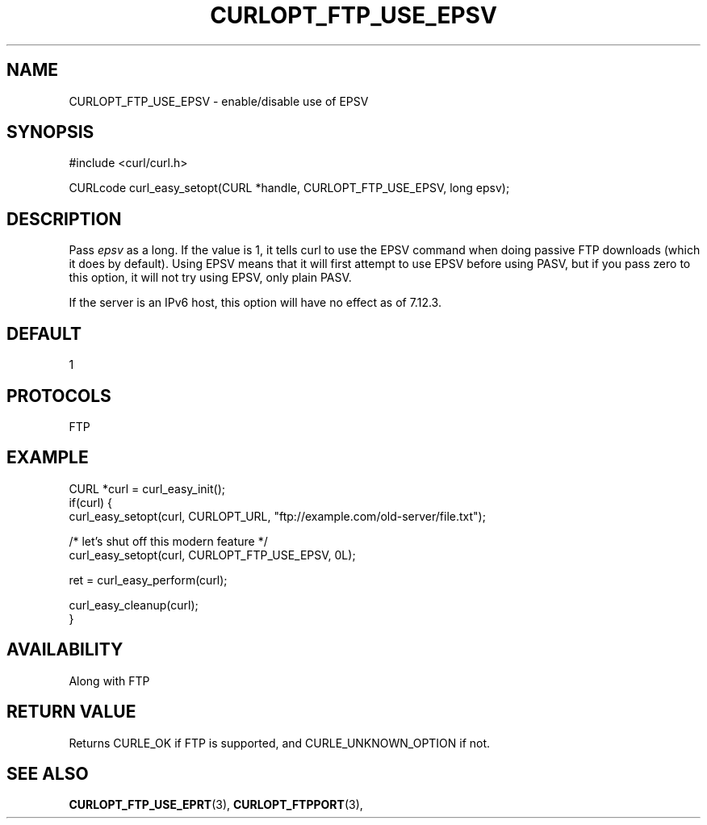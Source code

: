 .\" **************************************************************************
.\" *                                  _   _ ____  _
.\" *  Project                     ___| | | |  _ \| |
.\" *                             / __| | | | |_) | |
.\" *                            | (__| |_| |  _ <| |___
.\" *                             \___|\___/|_| \_\_____|
.\" *
.\" * Copyright (C) 1998 - 2014, 2017, Daniel Stenberg, <daniel@haxx.se>, et al.
.\" *
.\" * This software is licensed as described in the file COPYING, which
.\" * you should have received as part of this distribution. The terms
.\" * are also available at https://curl.haxx.se/docs/copyright.html.
.\" *
.\" * You may opt to use, copy, modify, merge, publish, distribute and/or sell
.\" * copies of the Software, and permit persons to whom the Software is
.\" * furnished to do so, under the terms of the COPYING file.
.\" *
.\" * This software is distributed on an "AS IS" basis, WITHOUT WARRANTY OF ANY
.\" * KIND, either express or implied.
.\" *
.\" **************************************************************************
.\"
.TH CURLOPT_FTP_USE_EPSV 3 "May 05, 2017" "libcurl 7.56.1" "curl_easy_setopt options"

.SH NAME
CURLOPT_FTP_USE_EPSV \- enable/disable use of EPSV
.SH SYNOPSIS
#include <curl/curl.h>

CURLcode curl_easy_setopt(CURL *handle, CURLOPT_FTP_USE_EPSV, long epsv);
.SH DESCRIPTION
Pass \fIepsv\fP as a long. If the value is 1, it tells curl to use the EPSV
command when doing passive FTP downloads (which it does by default). Using
EPSV means that it will first attempt to use EPSV before using PASV, but if
you pass zero to this option, it will not try using EPSV, only plain PASV.

If the server is an IPv6 host, this option will have no effect as of 7.12.3.
.SH DEFAULT
1
.SH PROTOCOLS
FTP
.SH EXAMPLE
.nf
CURL *curl = curl_easy_init();
if(curl) {
  curl_easy_setopt(curl, CURLOPT_URL, "ftp://example.com/old-server/file.txt");

  /* let's shut off this modern feature */
  curl_easy_setopt(curl, CURLOPT_FTP_USE_EPSV, 0L);

  ret = curl_easy_perform(curl);

  curl_easy_cleanup(curl);
}
.fi
.SH AVAILABILITY
Along with FTP
.SH RETURN VALUE
Returns CURLE_OK if FTP is supported, and CURLE_UNKNOWN_OPTION if not.
.SH "SEE ALSO"
.BR CURLOPT_FTP_USE_EPRT "(3), " CURLOPT_FTPPORT "(3), "
